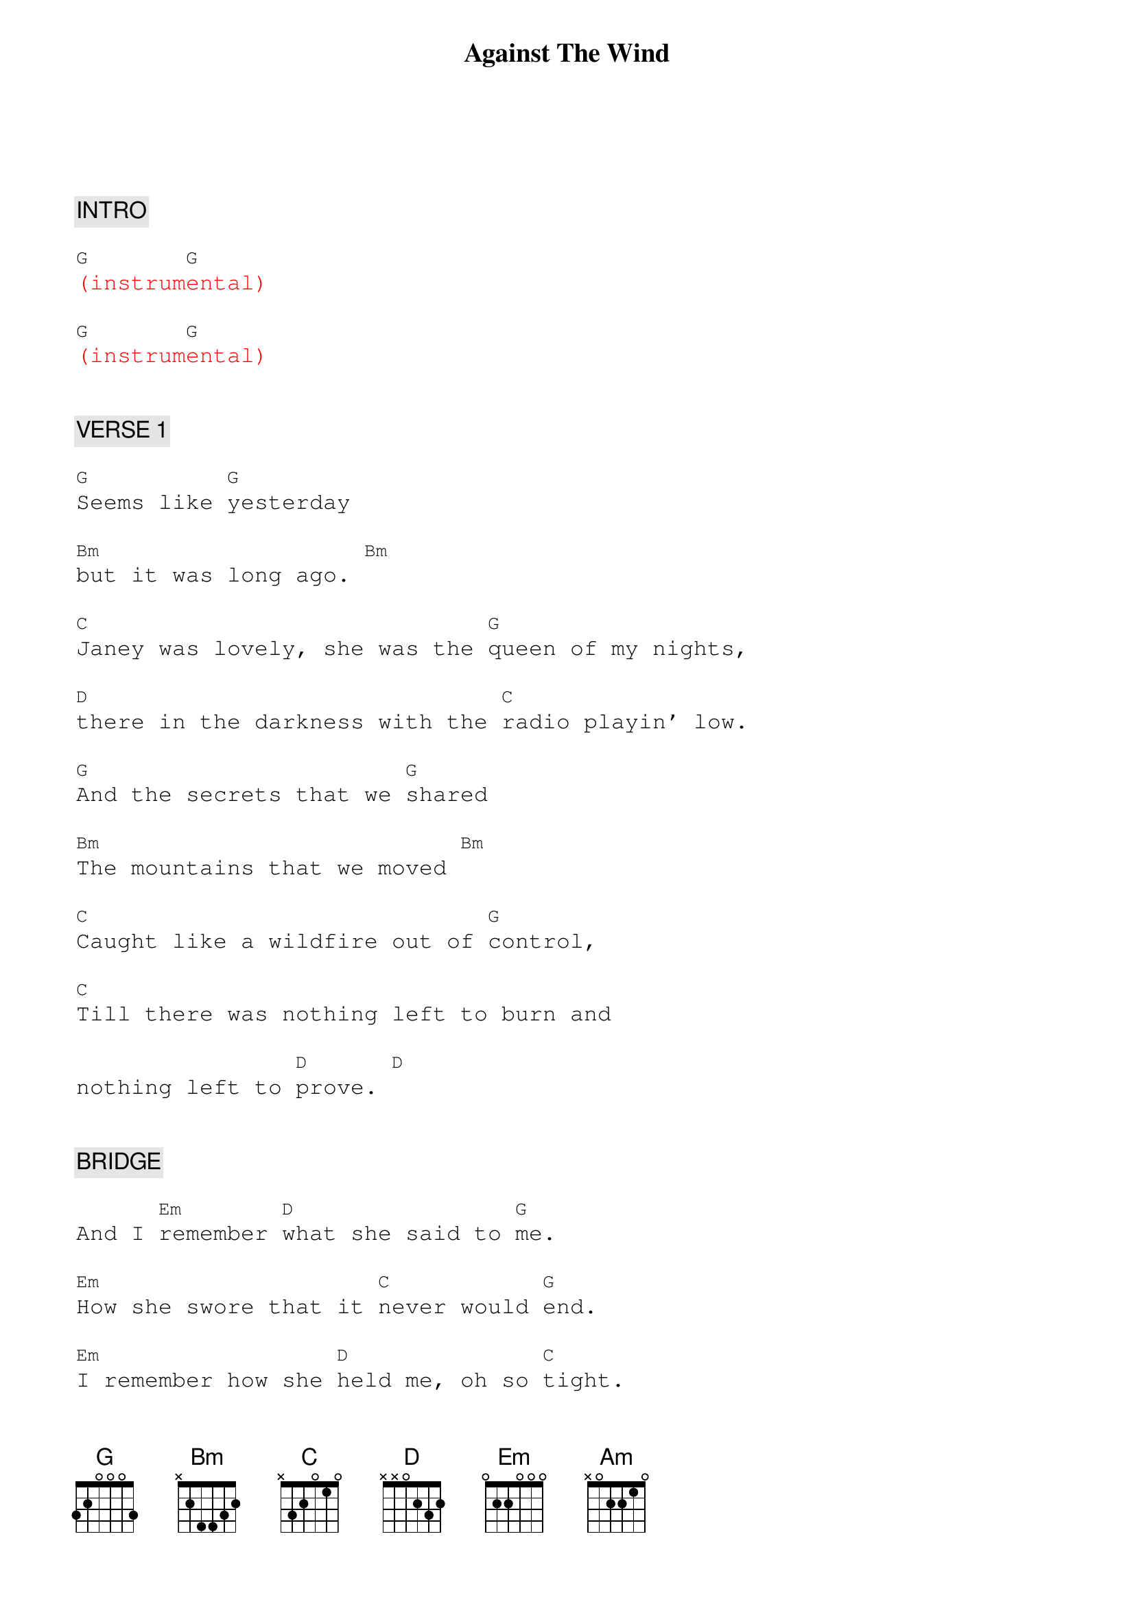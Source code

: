 {title: Against The Wind}
{artist: Bob Seger}
{key: G}
{duration: 260}
{tempo: 110}

{textfont: courier}
{chordfont: courier}


{c: INTRO}

{textcolor: red}
[G](instrum[G]ental)
{textcolor}

{textcolor: red}
[G](instrum[G]ental)
{textcolor}


{c: VERSE 1}

[G]Seems like [G]yesterday

[Bm]but it was long ago. [Bm]

[C]Janey was lovely, she was the [G]queen of my nights,

[D]there in the darkness with the [C]radio playin' low.

[G]And the secrets that we [G]shared

[Bm]The mountains that we moved [Bm]

[C]Caught like a wildfire out of [G]control,

[C]Till there was nothing left to burn and

nothing left to [D]prove. [D]


{c: BRIDGE}

And I [Em]remember [D]what she said to [G]me.

[Em]How she swore that it [C]never would [G]end.

[Em]I remember how she [D]held me, oh so [C]tight.

[C]Wish I didn't know now what I [D]didn't know then.


{c: CHORUS 1}

[G]Against the [Bm]wind,

[C]We were running against the [G]wind.

We were [C]young and [Bm]strong, we were

[Am]running [C]against the [G]wind.

{textcolor: red}
[G](piano [G]to verse [G]2)
{textcolor}


{c: VERSE 2}

[G] And the years rolled slowly [G]passed.

[Bm] And I found myself [Bm]alone.

[C]Surrounded by strangers I [G]thought were my friends,

[D]Found myself further and further [C]from my home.

And I [G]guess I lost my [G]way.

[Bm]There were oh, so many [Bm]roads.

I was [C]living to run and [G]running to live.

Never [C]worrying about paying, or even how [D]much I owed. [D]


{c: BRIDGE}

Moving [Em]8 miles a [D]minute for months at a [G]time,

Breaking [Em]all of the [C]rules that would bend. [G]


[Em]I began to [D]find myself [C]searching,

[C]searching for shelter [D]again and again.


{c: CHORUS 2}

{textcolor: cyan}
[G]Against the [Bm]wind.
{textcolor}

Little [C]somethin' against [G]the wind.

{textcolor: cyan}
I found [C]myself [Bm]seeking [Am]shelter [C]against the
{textcolor}

{textcolor: cyan}
[G]wind. [G]
{textcolor}

{textcolor: red}
[G](piano [G]to solo)
{textcolor}


{c: PIANO SOLO}

{textcolor: red}
[G](piano)[G]  [Bm]   [Bm]
{textcolor}

{textcolor: red}
[C](piano)[G]  [D]  [C]
{textcolor}

{textcolor: red}
[G](piano)[G]  [Bm]   [Bm]
{textcolor}

{textcolor: red}
[C](piano)[G]  [C]  [D]  [D]
{textcolor}


{c: BRIDGE}

Well those [Em]drifter's [D]days are past me [G]now,

I've got so [Em]much more to [C]think [G]about.

[Em]Deadlines [D]and [C]commitments,

[C]what to leave in, [D]what to leave out.


{c: CHORUS 3}

{textcolor: cyan}
[G]Against the [Bm]wind.
{textcolor}

[C]I'm still running against the [G]wind.

{textcolor: cyan}
I'm [C]older [(Bm)]now but still
{textcolor}

{textcolor: cyan}
[Am]running [(C)]against the
{textcolor}

[G]wind.[G]


{c: OUTRO}

Well, I'm [C]older [(Bm)]now and still [D]runnin' [D] against the [C]wind.
{textcolor: yellow}
[C] (against the [G]wind)
{textcolor}

{textcolor: yellow}
[G] (against the [C]wind)
{textcolor}
                  I'm still runnin'
{textcolor: yellow}
[C] (against the [G]wind)
{textcolor}
                  Still running against the wind

{textcolor: yellow}
[G] (against the [C]wind)
{textcolor}
                  See the young man run
{textcolor: yellow}
[C] (against the [G]wind)
{textcolor}
                  He'll be runnin' against the wind

{textcolor: yellow}
[G] (against the [C]wind)
{textcolor}
                  Let the cowboys ride!
{textcolor: yellow}
[C] (against the [G]wind)
{textcolor}
                  Ridin' against the wind

{textcolor: cyan}
[G]Against the [C]wind, [C]against the [G]wiiiiiiind!
{textcolor}
{textcolor: red}
(END)
{textcolor}
